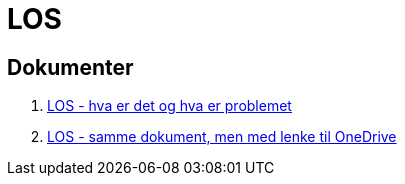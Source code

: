 = LOS

== Dokumenter
. link:./docs/los-hva-er-det-og-hva-er-problemet.pptx[LOS - hva er det og hva er problemet]

. https://1drv.ms/p/s!Ao0VyYhs1XdLiakctcwEzc9o3f1guw[LOS - samme dokument, men med lenke til OneDrive]

